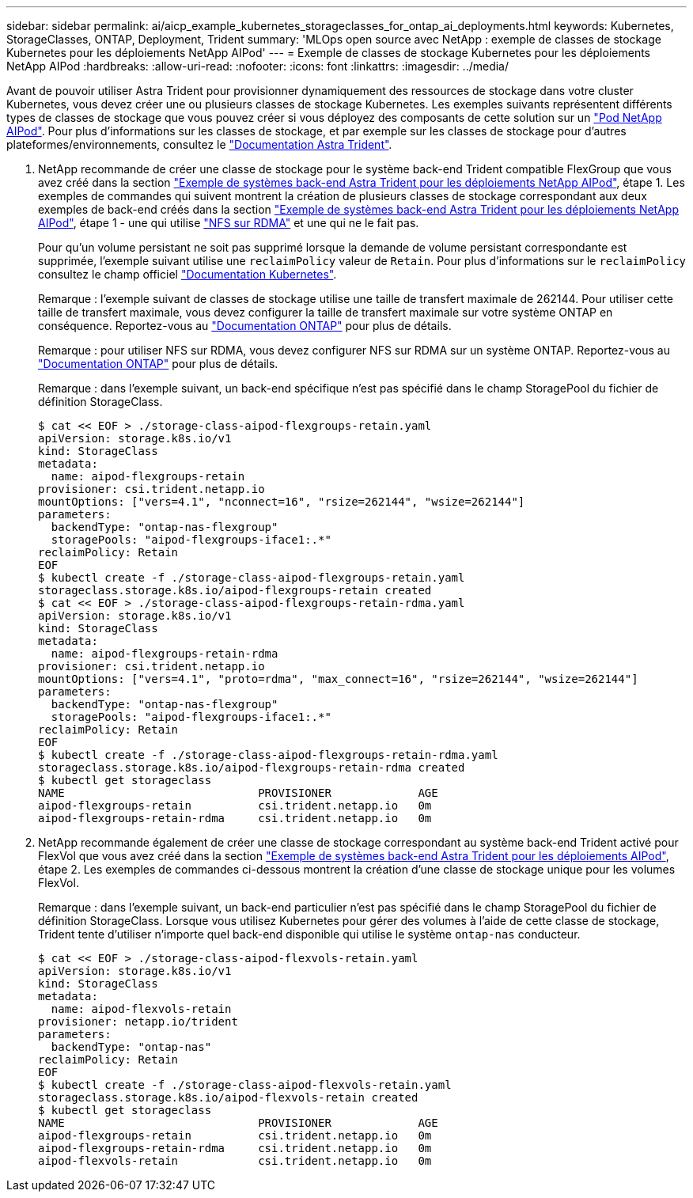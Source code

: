 ---
sidebar: sidebar 
permalink: ai/aicp_example_kubernetes_storageclasses_for_ontap_ai_deployments.html 
keywords: Kubernetes, StorageClasses, ONTAP, Deployment, Trident 
summary: 'MLOps open source avec NetApp : exemple de classes de stockage Kubernetes pour les déploiements NetApp AIPod' 
---
= Exemple de classes de stockage Kubernetes pour les déploiements NetApp AIPod
:hardbreaks:
:allow-uri-read: 
:nofooter: 
:icons: font
:linkattrs: 
:imagesdir: ../media/


[role="lead"]
Avant de pouvoir utiliser Astra Trident pour provisionner dynamiquement des ressources de stockage dans votre cluster Kubernetes, vous devez créer une ou plusieurs classes de stockage Kubernetes. Les exemples suivants représentent différents types de classes de stockage que vous pouvez créer si vous déployez des composants de cette solution sur un link:https://docs.netapp.com/us-en/netapp-solutions/ai/aipod_nv_intro.html["Pod NetApp AIPod"^]. Pour plus d'informations sur les classes de stockage, et par exemple sur les classes de stockage pour d'autres plateformes/environnements, consultez le link:https://docs.netapp.com/us-en/trident/index.html["Documentation Astra Trident"^].

. NetApp recommande de créer une classe de stockage pour le système back-end Trident compatible FlexGroup que vous avez créé dans la section link:aicp_example_trident_backends_for_ontap_ai_deployments.html["Exemple de systèmes back-end Astra Trident pour les déploiements NetApp AIPod"], étape 1. Les exemples de commandes qui suivent montrent la création de plusieurs classes de stockage correspondant aux deux exemples de back-end créés dans la section link:aicp_example_trident_backends_for_ontap_ai_deployments.html["Exemple de systèmes back-end Astra Trident pour les déploiements NetApp AIPod"], étape 1 - une qui utilise link:https://docs.netapp.com/us-en/ontap/nfs-rdma/["NFS sur RDMA"] et une qui ne le fait pas.
+
Pour qu'un volume persistant ne soit pas supprimé lorsque la demande de volume persistant correspondante est supprimée, l'exemple suivant utilise une `reclaimPolicy` valeur de `Retain`. Pour plus d'informations sur le `reclaimPolicy` consultez le champ officiel https://kubernetes.io/docs/concepts/storage/storage-classes/["Documentation Kubernetes"^].

+
Remarque : l'exemple suivant de classes de stockage utilise une taille de transfert maximale de 262144. Pour utiliser cette taille de transfert maximale, vous devez configurer la taille de transfert maximale sur votre système ONTAP en conséquence. Reportez-vous au link:https://docs.netapp.com/us-en/ontap/nfs-admin/nfsv3-nfsv4-performance-tcp-transfer-size-concept.html["Documentation ONTAP"^] pour plus de détails.

+
Remarque : pour utiliser NFS sur RDMA, vous devez configurer NFS sur RDMA sur un système ONTAP. Reportez-vous au link:https://docs.netapp.com/us-en/ontap/nfs-rdma/["Documentation ONTAP"^] pour plus de détails.

+
Remarque : dans l'exemple suivant, un back-end spécifique n'est pas spécifié dans le champ StoragePool du fichier de définition StorageClass.

+
....
$ cat << EOF > ./storage-class-aipod-flexgroups-retain.yaml
apiVersion: storage.k8s.io/v1
kind: StorageClass
metadata:
  name: aipod-flexgroups-retain
provisioner: csi.trident.netapp.io
mountOptions: ["vers=4.1", "nconnect=16", "rsize=262144", "wsize=262144"]
parameters:
  backendType: "ontap-nas-flexgroup"
  storagePools: "aipod-flexgroups-iface1:.*"
reclaimPolicy: Retain
EOF
$ kubectl create -f ./storage-class-aipod-flexgroups-retain.yaml
storageclass.storage.k8s.io/aipod-flexgroups-retain created
$ cat << EOF > ./storage-class-aipod-flexgroups-retain-rdma.yaml
apiVersion: storage.k8s.io/v1
kind: StorageClass
metadata:
  name: aipod-flexgroups-retain-rdma
provisioner: csi.trident.netapp.io
mountOptions: ["vers=4.1", "proto=rdma", "max_connect=16", "rsize=262144", "wsize=262144"]
parameters:
  backendType: "ontap-nas-flexgroup"
  storagePools: "aipod-flexgroups-iface1:.*"
reclaimPolicy: Retain
EOF
$ kubectl create -f ./storage-class-aipod-flexgroups-retain-rdma.yaml
storageclass.storage.k8s.io/aipod-flexgroups-retain-rdma created
$ kubectl get storageclass
NAME                             PROVISIONER             AGE
aipod-flexgroups-retain          csi.trident.netapp.io   0m
aipod-flexgroups-retain-rdma     csi.trident.netapp.io   0m
....
. NetApp recommande également de créer une classe de stockage correspondant au système back-end Trident activé pour FlexVol que vous avez créé dans la section link:aicp_example_trident_backends_for_ontap_ai_deployments.html["Exemple de systèmes back-end Astra Trident pour les déploiements AIPod"], étape 2. Les exemples de commandes ci-dessous montrent la création d'une classe de stockage unique pour les volumes FlexVol.
+
Remarque : dans l'exemple suivant, un back-end particulier n'est pas spécifié dans le champ StoragePool du fichier de définition StorageClass. Lorsque vous utilisez Kubernetes pour gérer des volumes à l'aide de cette classe de stockage, Trident tente d'utiliser n'importe quel back-end disponible qui utilise le système `ontap-nas` conducteur.

+
....
$ cat << EOF > ./storage-class-aipod-flexvols-retain.yaml
apiVersion: storage.k8s.io/v1
kind: StorageClass
metadata:
  name: aipod-flexvols-retain
provisioner: netapp.io/trident
parameters:
  backendType: "ontap-nas"
reclaimPolicy: Retain
EOF
$ kubectl create -f ./storage-class-aipod-flexvols-retain.yaml
storageclass.storage.k8s.io/aipod-flexvols-retain created
$ kubectl get storageclass
NAME                             PROVISIONER             AGE
aipod-flexgroups-retain          csi.trident.netapp.io   0m
aipod-flexgroups-retain-rdma     csi.trident.netapp.io   0m
aipod-flexvols-retain            csi.trident.netapp.io   0m
....

